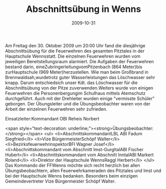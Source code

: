 #+TITLE: Abschnittsübung in Wenns
#+DATE: 2009-10-31
#+FACEBOOK_URL: 

Am Freitag den 30. Oktober 2009 um 20:00 Uhr fand die diesjährige Abschnittsübung für die Feuerwehren des gesamten Pitztales in der Hauptschule Wennsstatt. Die einzelnen Feuerwehren wurden vom jeweiligen Bereitstellungsraum alarmiert. Die Aufgaben der Feuerwehren bestand darin, eineZubringerleitungvomPitzenbach (864 Meter)bis zurHauptschule (969 Meter)herzustellen. Wie man beim Großbrand in Brennwaldsah,wurdetrotz guter Wasserleistungen das Löschwasser sehr knapp. Darum entschiedsich unser Kdt. das Löschwasser für die Abschnittsübung von der Pitze zuverwenden.Weiters wurde von einigen Feuerwehren die Personenbergungim Schulhaus mittels Atemschutz durchgeführt. Auch mit der Drehleiter wurden einige "vermisste Schüler" geborgen. Der Übungsleiter und die Übungsbeobachter waren von der Arbeit der einzelnen Feuerwehren sehr zufrieden.

Einsatzleiter:Kommandant OBI Reheis Norbert

<span style="text-decoration: underline;"><strong>Übungsbeobachter:</strong></span>
<ul>
<li>AbschnittskommandantLBL ABI Fadum Siegfried</li>
<li>Vize BürgermeisterSchöpf Walter</li>
<li>BezirksfeuerwehrinspektorBFI Wagner Josef</li>
<li>Abschnittskommandant vom Abschnitt Imst-GurgltalABI Fischer Hubert</li>
<li>Abschnittskommandant vom Abschnitt InntalABI Markert Roland</li>
<li>Direktor der Hauptschule WennsRaggl Herbert</li>
</ul>
Das Kommando der FFWenns möchte sich recht herzlich bei allen Übungsbeobachtern, allen Feuerwehrkameraden des Pitztales und Imst und bei der Hauptschule Wenns bedanken. Besonders beim einzigen Gemeindevertreter Vize Bürgermeister Schöpf Walter.
